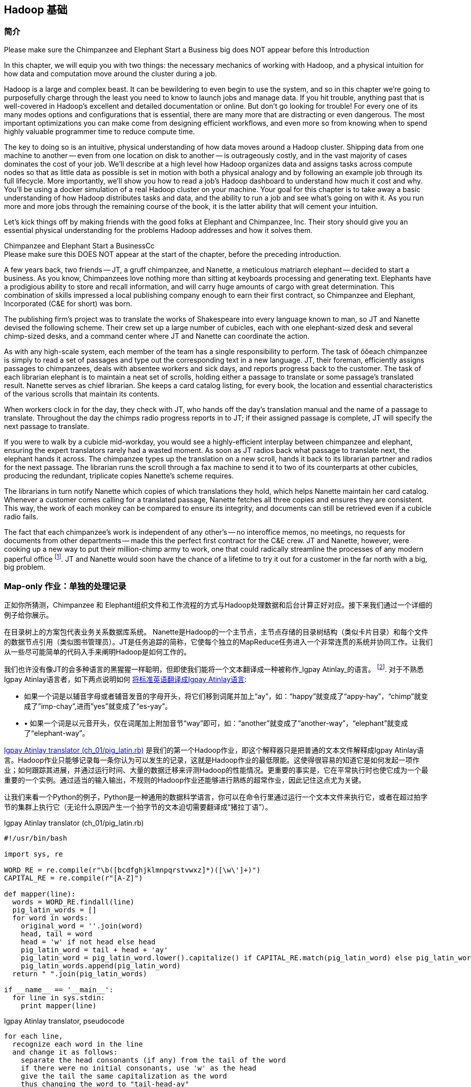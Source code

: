 [[hadoop_basics]]
== Hadoop 基础

=== 简介

++++
<remark>Please make sure the Chimpanzee and Elephant Start a Business big does NOT appear before this Introduction</remark>
++++

In this chapter, we will equip you with two things: the necessary mechanics of working with Hadoop, and a physical intuition for how data and computation move around the cluster during a job. 

Hadoop is a large and complex beast. It can be bewildering to even begin to use the system, and so in this chapter we're going to purposefully charge through the least you need to know to launch jobs and manage data. If you hit trouble, anything past that is well-covered in Hadoop's excellent and detailed documentation or online. But don't go looking for trouble! For every one of its many modes options and configurations that is essential, there are many more that are distracting or even dangerous. The most important optimizations you can make come from designing efficient workflows, and even more so from knowing when to spend highly valuable programmer time to reduce compute time.

The key to doing so is an intuitive, physical understanding of how data moves around a Hadoop cluster. Shipping data from one machine to another -- even from one location on disk to another -- is outrageously costly, and in the vast majority of cases dominates the cost of your job. We'll describe at a high level how Hadoop organizes data and assigns tasks across compute nodes so that as little data as possible is set in motion with both a physical analogy and by following an example job through its full lifecycle. More importantly, we'll show you how to read a job's Hadoop dashboard to understand how much it cost and why. You'll be using a docker simulation of a real Hadoop cluster on your machine. Your goal for this chapter is to take away a basic understanding of how Hadoop distributes tasks and data, and the ability to run a job and see what's going on with it. As you run more and more jobs through the remaining course of the book, it is the latter ability that will cement your intuition.

Let's kick things off by making friends with the good folks at Elephant and Chimpanzee, Inc. Their story should give you an essential physical understanding for the problems Hadoop addresses and how it solves them.

.Chimpanzee and Elephant Start a BusinessCc
******

++++
<remark>Please make sure this DOES NOT appear at the start of the chapter, before the preceding introduction.</remark>
++++

A few years back, two friends -- JT, a gruff chimpanzee, and Nanette, a meticulous matriarch elephant -- decided to start a business. As you know, Chimpanzees love nothing more than sitting at keyboards processing and generating text. Elephants have a prodigious ability to store and recall information, and will carry huge amounts of cargo with great determination. This combination of skills impressed a local publishing company enough to earn their first contract, so Chimpanzee and Elephant, Incorporated (C&E for short) was born.

The publishing firm’s project was to translate the works of Shakespeare into every language known to man, so JT and Nanette devised the following scheme. Their crew set up a large number of cubicles, each with one elephant-sized desk and several chimp-sized desks, and a command center where JT and Nanette can coordinate the action.

As with any high-scale system, each member of the team has a single responsibility to perform. The task of ǒǒeach chimpanzee is simply to read a set of passages and type out the corresponding text in a new language. JT, their foreman, efficiently assigns passages to chimpanzees, deals with absentee workers and sick days, and reports progress back to the customer. The task of each librarian elephant is to maintain a neat set of scrolls, holding either a passage to translate or some passage's translated result. Nanette serves as chief librarian. She keeps a card catalog listing, for every book, the location and essential characteristics of the various scrolls that maintain its contents. 

When workers clock in for the day, they check with JT, who hands off the day's translation manual and the name of a passage to translate. Throughout the day the chimps radio progress reports in to JT; if their assigned passage is complete, JT will specify the next passage to translate.

If you were to walk by a cubicle mid-workday, you would see a highly-efficient interplay between chimpanzee and elephant, ensuring the expert translators rarely had a wasted moment. As soon as JT radios back what passage to translate next, the elephant hands it across. The chimpanzee types up the translation on a new scroll, hands it back to its librarian partner and radios for the next passage. The librarian runs the scroll through a fax machine to send it to two of its counterparts at other cubicles, producing the redundant, triplicate copies Nanette's scheme requires. 

The librarians in turn notify Nanette which copies of which translations they hold, which helps Nanette maintain her card catalog. Whenever a customer comes calling for a translated passage, Nanette fetches all three copies and ensures they are consistent. This way, the work of each monkey can be compared to ensure its integrity, and documents can still be retrieved even if a cubicle radio fails.

The fact that each chimpanzee's work is independent of any other's -- no interoffice memos, no meetings, no requests for documents from other departments -- made this the perfect first contract for the C&E crew. JT and Nanette, however, were cooking up a new way to put their million-chimp army to work, one that could radically streamline the processes of any modern paperful office footnote:[Some chimpanzee philosophers have put forth the fanciful conceit of a "paper-less" office, requiring impossibilities like a sea of electrons that do the work of a chimpanzee, and disks of magnetized iron that would serve as scrolls. These ideas are, of course, pure lunacy!]. JT and Nanette would soon have the chance of a lifetime to try it out for a customer in the far north with a big, big problem.
******

=== Map-only 作业：单独的处理记录 ===

正如你所猜测，Chimpanzee 和 Elephant组织文件和工作流程的方式与Hadoop处理数据和后台计算正好对应。接下来我们通过一个详细的例子给你展示。

在目录树上的方案包代表业务关系数据库系统。 Nanette是Hadoop的一个主节点，主节点存储的目录树结构（类似卡片目录）和每个文件的数据节点引用（类似图书管理员）。JT是任务追踪的简称，它使每个独立的MapReduce任务进入一个非常连贯的系统并协同工作。让我们从一些尽可能简单的代码入手来阐明Hadoop是如何工作的。

我们也许没有像JT的会多种语言的黑猩猩一样聪明，但即使我们能将一个文本翻译成一种被称作_Igpay Atinlay_的语言。 footnote:[Sharp-eyed readers will note that this language is really called _Pig Latin._ That term has another name in the Hadoop universe, though, so we've chosen to call it Igpay Atinlay -- Pig Latin for "Pig Latin".]. 对于不熟悉Igpay Atinlay语言者，如下两点说明如何 http://en.wikipedia.org/wiki/Pig_latin#Rules[将标准英语翻译成Igpay Atinlay语言]:

* 如果一个词是以辅音字母或者辅音发音的字母开头，将它们移到词尾并加上“ay”，如：“happy”就变成了“appy-hay”，“chimp”就变成了”imp-chay”,进而”yes”就变成了“es-yay”。
* •	如果一个词是以元音开头，仅在词尾加上附加音节“way”即可，如：“another”就变成了“another-way”，“elephant”就变成了“elephant-way”。

<<pig_latin_translator>>  是我们的第一个Hadoop作业，即这个解释器只是把普通的文本文件解释成Igpay Atinlay语言。Hadoop作业只能够记录每一条你认为可以发生的记录，这就是Hadoop作业的最低限能。这使得很容易的知道它是如何发起一项作业；如何跟踪其进展，并通过运行时间、大量的数据迁移来评测Hadoop的性能情况。更重要的事实是，它在平常执行时也使它成为一个最重要的一个实例。通过适当的输入输出，不规则的Hadoop作业还能够进行熟练的超常作业，因此记住这点尤为关键。

让我们来看一个Python的例子，Python是一种通用的数据科学语言，你可以在命令行里通过运行一个文本文件来执行它，或者在超过拍字节的集群上执行它（无论什么原因产生一个拍字节的文本迫切需要翻译成“猪拉丁语”）。

[[pig_latin_translator]]
.Igpay Atinlay translator (ch_01/pig_latin.rb)
----
#!/usr/bin/bash

import sys, re

WORD_RE = re.compile(r"\b([bcdfghjklmnpqrstvwxz]*)([\w\']+)")
CAPITAL_RE = re.compile(r"[A-Z]")

def mapper(line):
  words = WORD_RE.findall(line)
  pig_latin_words = []
  for word in words:
    original_word = ''.join(word)
    head, tail = word
    head = 'w' if not head else head
    pig_latin_word = tail + head + 'ay'
    pig_latin_word = pig_latin_word.lower().capitalize() if CAPITAL_RE.match(pig_latin_word) else pig_latin_word.lower()
    pig_latin_words.append(pig_latin_word)
  return " ".join(pig_latin_words)

if __name__ == '__main__':
  for line in sys.stdin:
    print mapper(line)

----

[[pig_latin_translator]]
.Igpay Atinlay translator, pseudocode
----
for each line,
  recognize each word in the line
  and change it as follows:
    separate the head consonants (if any) from the tail of the word
    if there were no initial consonants, use 'w' as the head
    give the tail the same capitalization as the word
    thus changing the word to "tail-head-ay"
  end
  having changed all the words, emit the latinized version of the line
end
----

你最好在本地的一个数据子集上开始开发工作，那是因为他们执行起来更快并且更便宜。在本地执行Python脚本，只需在你的命令行里输入如下指令来执行：

------
cat /data/gold/text/gift_of_the_magi.txt|python examples/ch_01/pig_latin.py
------

可能的输出结果如下：
------
Theway agimay asway youway owknay ereway iseway enmay onderfullyway iseway enmay owhay oughtbray
iftsgay otay ethay Babeway inway ethay angermay Theyway inventedway ethay artway ofway ivinggay
Christmasway esentspray Beingway iseway eirthay iftsgay ereway onay oubtday iseway onesway
ossiblypay earingbay ethay ivilegepray ofway exchangeway inway asecay ofway uplicationday Andway
erehay Iway avehay amelylay elatedray otay youway ethay uneventfulway oniclechray ofway otway
oolishfay ildrenchay inway away atflay owhay ostmay unwiselyway acrificedsay orfay eachway otherway
ethay eatestgray easurestray ofway eirthay ousehay Butway inway away astlay ordway otay ethay iseway
ofway esethay aysday etlay itway ebay aidsay atthay ofway allway owhay ivegay iftsgay esethay otway ereway
ethay isestway Ofway allway owhay ivegay andway eceiveray iftsgay uchsay asway eythay areway isestway
Everywhereway eythay areway isestway Theyway areway ethay agimay

------

它在本地执行是如上结果，让我们看看在一个真正的Hadoop集群下执行时它是如何运行的。

注：在本地的一个数据子集上开展开发工作不仅仅是因为更快和更便宜，还有更多原因。更重要的是，然而提取一个有意义的表的子集同时也迫使你去了解你的数据及其数据间的关系。由于所有的数据在本地，会迫使首先找到好的做法“我将会用这些数据做什么”和进一步考虑“我该如何有效的去处理这些数据”。往往初学者会相信其对立面，但经验告诉我们，为准备一个子集的前期投资总是值得的，而不是从一开始就关注效率问题。

=== 集群上的数据

如果你之前阅读了Hadoop的官方文档, 那么你可能已经看到过这些广为使用的术语 _fully-distributed(完全分布模式),_ _pseudo-distributed(伪分布模式) 和 _local_（本地模式）。 他们描述了配置Hadoop集群的不同方式, 本章中如何运行这些实例和他们密切相关。
借助Docker，我们已经为您建立一套虚拟Hadoop环境, 你可以在你的电脑中通过虚拟环境开发和测试Hadoop作业运行情况, 就像在真实集群中操作一样. 你的作业通过使用称为HDFS(Hadoop分布式文件系统)的集群文件系统，运行于完全分布模式状态。

运行如下的Hadoop 命令，检查HDFS上有何变化:

------
hadoop fs -ls .
------

点号 `.` 表示 HDFS主目录 (如同你在Unix中使用 `~`)。 `hadoop fs` 命令需要传入2个参数：一个命令和一个路径, 如同*nix 命令。 除了`-ls`, `-cp`, `-mv`, `-rm`, `-cat`, `-head` 和`-tail` 同样如此操作。现在，让我们査看/data目录：

------
hadoop fs -ls /data/gold
------

你将会看到我们在整本书中使用的一些数据。

==== 运行作业 ====

首先, 我们使用命令行在之前使用的那个小文件上进行测试。 该命令并不处理数据而是调用hadoop去处理数据, 因此它的输出将会包含作业处理状态信息。

// Make sure to notice how much _longer_ it takes this elephant to squash a flea than it took to run without Hadoop.

------
hadoop jar /usr/lib/hadoop-mapreduce/hadoop-streaming.jar -file ./examples/ch_01/pig_latin.py -mapper ./examples/ch_01/pig_latin.py -input /data/gold/text/gift_of_the_magi.txt -output ./translation.out
------

你会看到类似如下的输出结果:

------
14/11/20 06:03:51 WARN streaming.StreamJob: -file option is deprecated, please use generic option -files instead.
packageJobJar: [./examples/ch_01/pig_latin.py] [/usr/lib/hadoop-mapreduce/hadoop-streaming-2.5.0-cdh5.2.0.jar] /tmp/streamjob829238017433781936.jar tmpDir=null
14/11/20 06:03:52 INFO client.RMProxy: Connecting to ResourceManager at rm/172.17.0.11:8032
14/11/20 06:03:52 INFO client.RMProxy: Connecting to ResourceManager at rm/172.17.0.11:8032
14/11/20 06:03:53 INFO mapred.FileInputFormat: Total input paths to process : 1
14/11/20 06:03:53 INFO mapreduce.JobSubmitter: number of splits:2
14/11/20 06:03:53 INFO mapreduce.JobSubmitter: Submitting tokens for job: job_1416458740373_0004
14/11/20 06:03:54 INFO impl.YarnClientImpl: Submitted application application_1416458740373_0004
14/11/20 06:03:54 INFO mapreduce.Job: The url to track the job: http://rm:8088/proxy/application_1416458740373_0004/
14/11/20 06:03:54 INFO mapreduce.Job: Running job: job_1416458740373_0004
14/11/20 06:04:00 INFO mapreduce.Job: Job job_1416458740373_0004 running in uber mode : false
14/11/20 06:04:00 INFO mapreduce.Job:  map 0% reduce 0%
14/11/20 06:04:05 INFO mapreduce.Job:  map 50% reduce 0%
14/11/20 06:04:05 INFO mapreduce.Job:  map 100% reduce 0%
14/11/20 06:04:10 INFO mapreduce.Job:  map 100% reduce 100%
14/11/20 06:04:10 INFO mapreduce.Job: Job job_1416458740373_0004 completed successfully
14/11/20 06:04:10 INFO mapreduce.Job: Counters: 49
	File System Counters
		FILE: Number of bytes read=16495
		FILE: Number of bytes written=349741
		FILE: Number of read operations=0
		FILE: Number of large read operations=0
		FILE: Number of write operations=0
		HDFS: Number of bytes read=14008
		HDFS: Number of bytes written=16039
		HDFS: Number of read operations=9
		HDFS: Number of large read operations=0
		HDFS: Number of write operations=2
	Job Counters 
		Launched map tasks=2
		Launched reduce tasks=1
		Data-local map tasks=2
		Total time spent by all maps in occupied slots (ms)=6827
		Total time spent by all reduces in occupied slots (ms)=3068
		Total time spent by all map tasks (ms)=6827
		Total time spent by all reduce tasks (ms)=3068
		Total vcore-seconds taken by all map tasks=6827
		Total vcore-seconds taken by all reduce tasks=3068
		Total megabyte-seconds taken by all map tasks=6990848
		Total megabyte-seconds taken by all reduce tasks=3141632
	Map-Reduce Framework
		Map input records=225
		Map output records=225
		Map output bytes=16039
		Map output materialized bytes=16501
		Input split bytes=204
		Combine input records=0
		Combine output records=0
		Reduce input groups=180
		Reduce shuffle bytes=16501
		Reduce input records=225
		Reduce output records=225
		Spilled Records=450
		Shuffled Maps =2
		Failed Shuffles=0
		Merged Map outputs=2
		GC time elapsed (ms)=112
		CPU time spent (ms)=1970
		Physical memory (bytes) snapshot=685285376
		Virtual memory (bytes) snapshot=2261647360
		Total committed heap usage (bytes)=496500736
	Shuffle Errors
		BAD_ID=0
		CONNECTION=0
		IO_ERROR=0
		WRONG_LENGTH=0
		WRONG_MAP=0
		WRONG_REDUCE=0
	File Input Format Counters 
		Bytes Read=13804
	File Output Format Counters 
		Bytes Written=16039
14/11/20 06:04:10 INFO streaming.StreamJob: Output directory: ./translation.out
------

.作业浏览窗口
********
当你的屏幕上开始输出一系列运行状态时, 在你的浏览器窗口中打开链接 http://$CLUSTER_IP:9001/jobbrowser/ 。 你会被要求使用chimpy/chimpy 进行登录。 几秒钟后你将会看到作业运行信息。

作业浏览窗口提供了一个自带的操作台用于监视和诊断这些作业。 他是Hue的一部分 - Hadoop 图形用户界面。

image:images/01_job_browser_1.png[Hue Job Browser Interface]

你将会看到一个你刚刚执行过的作业列表。  map 和 reduce 列分别表示 mappers 和 reducers 的完成百分比。 点击作业的ID会跳转到该作业的汇总页面. 该页面的左边是作业的汇总信息: 用户, 状态, 指向日志的链接, map 和 reduce 的 数量以及作业执行时间。 你还可以查看作业执行日志, 这将有助于作业问题的调试。

image:images/01_job_browser_2.png[Hue Job Browser Interface - Job Page]

******

通过运行如下命令，你可以与之前本地运行输出结果进行对比:

------
hadoop fs -cat ./translation.out/*
------

该命令, 功能同 Unix 中的‘cat’ 命令相同, 标准输出文件的内容, 因此你可以在任何命令行实用工具中实用它。 其功能是输出整个文件的内容, 你可以在脚本中使用它，但是如果你的文件有几百MB, HDFS通常是把整个文件的内容输出到你的屏幕，这种做法并不可取。通常我们的替代方法是 使用类似Unix的 ‘head’ 或 'tail' 命令限制输出 (在本实例里, 输出最后10行)。

------
hadoop fs -cat ./translation.out/* | tail -n 20
------

既然你不想读取整个10GB的数据而仅仅想知道最终执行结果的数值是否正确, 可替代方案是使用 `hadoop fs -tail` 命令，它的作用是将文件的最后1KB输出到终端.

以下为你的输出结果中头，尾应该包含的内容:

image:images/01_pig_latin_output_1.png[Pig Latin 作业输出]

Hadoop 也实现了自己的 'head' 'tail' 命令:

------
hadoop fs -tail ./translation.out/*
------

=== 结尾

在下一章, 你将会学习到 map/reduce 作业 -- Hadoop 处理模型的强大功能. Let's start by joining JT and Nannette with their next client.


